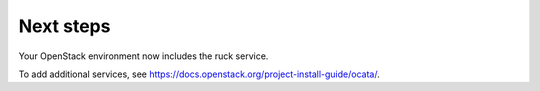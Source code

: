 .. _next-steps:

Next steps
~~~~~~~~~~

Your OpenStack environment now includes the ruck service.

To add additional services, see
https://docs.openstack.org/project-install-guide/ocata/.
